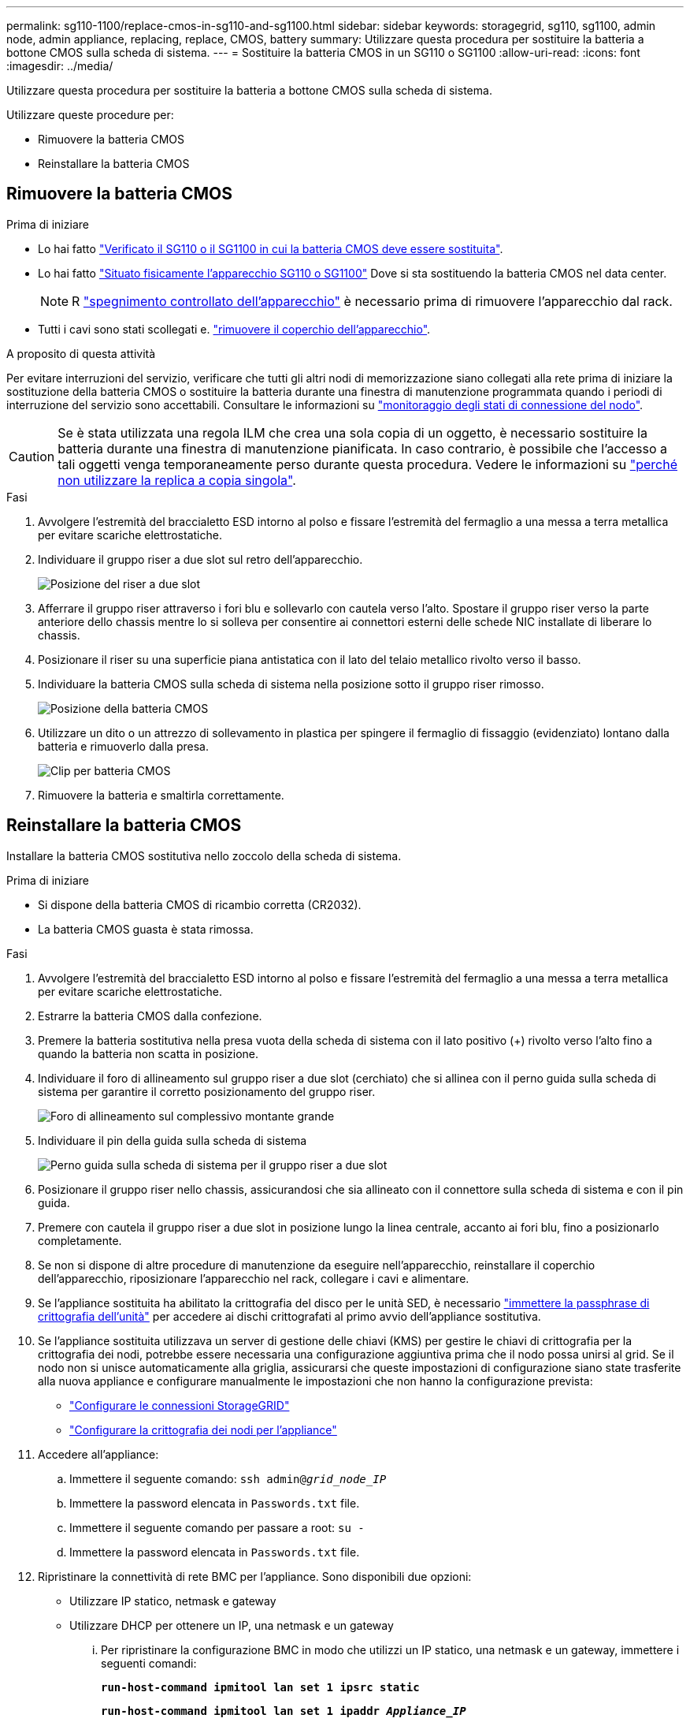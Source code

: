 ---
permalink: sg110-1100/replace-cmos-in-sg110-and-sg1100.html 
sidebar: sidebar 
keywords: storagegrid, sg110, sg1100, admin node, admin appliance, replacing, replace, CMOS, battery 
summary: Utilizzare questa procedura per sostituire la batteria a bottone CMOS sulla scheda di sistema. 
---
= Sostituire la batteria CMOS in un SG110 o SG1100
:allow-uri-read: 
:icons: font
:imagesdir: ../media/


[role="lead"]
Utilizzare questa procedura per sostituire la batteria a bottone CMOS sulla scheda di sistema.

Utilizzare queste procedure per:

* Rimuovere la batteria CMOS
* Reinstallare la batteria CMOS




== Rimuovere la batteria CMOS

.Prima di iniziare
* Lo hai fatto link:verify-component-to-replace.html["Verificato il SG110 o il SG1100 in cui la batteria CMOS deve essere sostituita"].
* Lo hai fatto link:locating-sg110-and-sg1100-in-data-center.html["Situato fisicamente l'apparecchio SG110 o SG1100"] Dove si sta sostituendo la batteria CMOS nel data center.
+

NOTE: R link:power-sg110-and-sg1100-off-on.html#shut-down-the-sg110-or-sg1100-appliance["spegnimento controllato dell'apparecchio"] è necessario prima di rimuovere l'apparecchio dal rack.

* Tutti i cavi sono stati scollegati e. link:reinstalling-sg110-and-sg1100-cover.html["rimuovere il coperchio dell'apparecchio"].


.A proposito di questa attività
Per evitare interruzioni del servizio, verificare che tutti gli altri nodi di memorizzazione siano collegati alla rete prima di iniziare la sostituzione della batteria CMOS o sostituire la batteria durante una finestra di manutenzione programmata quando i periodi di interruzione del servizio sono accettabili. Consultare le informazioni su https://docs.netapp.com/us-en/storagegrid-118/monitor/monitoring-system-health.html#monitor-node-connection-states["monitoraggio degli stati di connessione del nodo"^].


CAUTION: Se è stata utilizzata una regola ILM che crea una sola copia di un oggetto, è necessario sostituire la batteria durante una finestra di manutenzione pianificata. In caso contrario, è possibile che l'accesso a tali oggetti venga temporaneamente perso durante questa procedura. Vedere le informazioni su https://docs.netapp.com/us-en/storagegrid-118/ilm/why-you-should-not-use-single-copy-replication.html["perché non utilizzare la replica a copia singola"^].

.Fasi
. Avvolgere l'estremità del braccialetto ESD intorno al polso e fissare l'estremità del fermaglio a una messa a terra metallica per evitare scariche elettrostatiche.
. Individuare il gruppo riser a due slot sul retro dell'apparecchio.
+
image::../media/SGF6112-two-slot-riser-position.png[Posizione del riser a due slot]

. Afferrare il gruppo riser attraverso i fori blu e sollevarlo con cautela verso l'alto. Spostare il gruppo riser verso la parte anteriore dello chassis mentre lo si solleva per consentire ai connettori esterni delle schede NIC installate di liberare lo chassis.
. Posizionare il riser su una superficie piana antistatica con il lato del telaio metallico rivolto verso il basso.
. Individuare la batteria CMOS sulla scheda di sistema nella posizione sotto il gruppo riser rimosso.
+
image::../media/SGF6112-cmos-position.png[Posizione della batteria CMOS]

. Utilizzare un dito o un attrezzo di sollevamento in plastica per spingere il fermaglio di fissaggio (evidenziato) lontano dalla batteria e rimuoverlo dalla presa.
+
image::../media/SGF6112-battery-cmos.png[Clip per batteria CMOS]

. Rimuovere la batteria e smaltirla correttamente.




== Reinstallare la batteria CMOS

Installare la batteria CMOS sostitutiva nello zoccolo della scheda di sistema.

.Prima di iniziare
* Si dispone della batteria CMOS di ricambio corretta (CR2032).
* La batteria CMOS guasta è stata rimossa.


.Fasi
. Avvolgere l'estremità del braccialetto ESD intorno al polso e fissare l'estremità del fermaglio a una messa a terra metallica per evitare scariche elettrostatiche.
. Estrarre la batteria CMOS dalla confezione.
. Premere la batteria sostitutiva nella presa vuota della scheda di sistema con il lato positivo (+) rivolto verso l'alto fino a quando la batteria non scatta in posizione.
. Individuare il foro di allineamento sul gruppo riser a due slot (cerchiato) che si allinea con il perno guida sulla scheda di sistema per garantire il corretto posizionamento del gruppo riser.
+
image::../media/sgf6112_two-slot-riser_alignment_hole.png[Foro di allineamento sul complessivo montante grande]

. Individuare il pin della guida sulla scheda di sistema
+
image::../media/sgf6112_two-slot-riser_guide-pin.png[Perno guida sulla scheda di sistema per il gruppo riser a due slot]

. Posizionare il gruppo riser nello chassis, assicurandosi che sia allineato con il connettore sulla scheda di sistema e con il pin guida.
. Premere con cautela il gruppo riser a due slot in posizione lungo la linea centrale, accanto ai fori blu, fino a posizionarlo completamente.
. Se non si dispone di altre procedure di manutenzione da eseguire nell'apparecchio, reinstallare il coperchio dell'apparecchio, riposizionare l'apparecchio nel rack, collegare i cavi e alimentare.
. Se l'appliance sostituita ha abilitato la crittografia del disco per le unità SED, è necessario link:../installconfig/optional-enabling-node-encryption.html#access-an-encrypted-drive["immettere la passphrase di crittografia dell'unità"] per accedere ai dischi crittografati al primo avvio dell'appliance sostitutiva.
. Se l'appliance sostituita utilizzava un server di gestione delle chiavi (KMS) per gestire le chiavi di crittografia per la crittografia dei nodi, potrebbe essere necessaria una configurazione aggiuntiva prima che il nodo possa unirsi al grid. Se il nodo non si unisce automaticamente alla griglia, assicurarsi che queste impostazioni di configurazione siano state trasferite alla nuova appliance e configurare manualmente le impostazioni che non hanno la configurazione prevista:
+
** link:../installconfig/accessing-storagegrid-appliance-installer.html["Configurare le connessioni StorageGRID"]
** https://docs.netapp.com/us-en/storagegrid-118/admin/kms-overview-of-kms-and-appliance-configuration.html#set-up-the-appliance["Configurare la crittografia dei nodi per l'appliance"^]


. Accedere all'appliance:
+
.. Immettere il seguente comando: `ssh admin@_grid_node_IP_`
.. Immettere la password elencata in `Passwords.txt` file.
.. Immettere il seguente comando per passare a root: `su -`
.. Immettere la password elencata in `Passwords.txt` file.


. Ripristinare la connettività di rete BMC per l'appliance. Sono disponibili due opzioni:
+
** Utilizzare IP statico, netmask e gateway
** Utilizzare DHCP per ottenere un IP, una netmask e un gateway
+
... Per ripristinare la configurazione BMC in modo che utilizzi un IP statico, una netmask e un gateway, immettere i seguenti comandi:
+
`*run-host-command ipmitool lan set 1 ipsrc static*`

+
`*run-host-command ipmitool lan set 1 ipaddr _Appliance_IP_*`

+
`*run-host-command ipmitool lan set 1 netmask _Netmask_IP_*`

+
`*run-host-command ipmitool lan set 1 defgw ipaddr _Default_gateway_*`

... Per ripristinare la configurazione BMC in modo che utilizzi DHCP per ottenere un IP, una netmask e un gateway, immettere il seguente comando:
+
`*run-host-command ipmitool lan set 1 ipsrc dhcp*`





. Dopo aver ripristinato la connettività di rete BMC, connettersi all'interfaccia BMC per controllare e ripristinare eventuali configurazioni BMC personalizzate aggiuntive applicate. Ad esempio, è necessario confermare le impostazioni per le destinazioni dei messaggi trap SNMP e le notifiche e-mail. Vedere link:../installconfig/configuring-bmc-interface.html["Configurare l'interfaccia BMC"].
. Verificare che il nodo appliance sia visualizzato in Grid Manager e che non vengano visualizzati avvisi.

